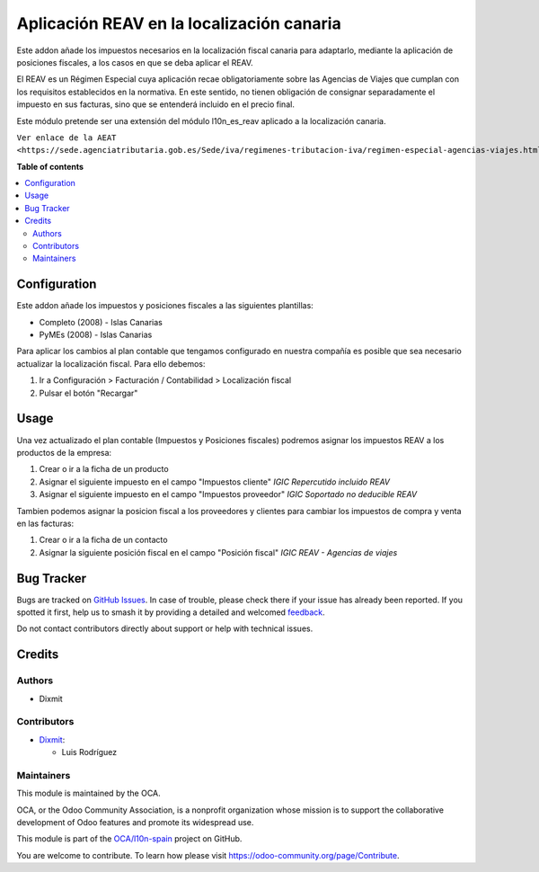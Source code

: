 ==========================================
Aplicación REAV en la localización canaria
==========================================

.. 
   !!!!!!!!!!!!!!!!!!!!!!!!!!!!!!!!!!!!!!!!!!!!!!!!!!!!
   !! This file is generated by oca-gen-addon-readme !!
   !! changes will be overwritten.                   !!
   !!!!!!!!!!!!!!!!!!!!!!!!!!!!!!!!!!!!!!!!!!!!!!!!!!!!
   !! source digest: sha256:0a6267cde7f84517e484b023dff53e2ad288b041ab5b9b9f078eea03044e0242
   !!!!!!!!!!!!!!!!!!!!!!!!!!!!!!!!!!!!!!!!!!!!!!!!!!!!

.. |badge1| image:: https://img.shields.io/badge/maturity-Beta-yellow.png
    :target: https://odoo-community.org/page/development-status
    :alt: Beta
.. |badge2| image:: https://img.shields.io/badge/licence-AGPL--3-blue.png
    :target: http://www.gnu.org/licenses/agpl-3.0-standalone.html
    :alt: License: AGPL-3
.. |badge3| image:: https://img.shields.io/badge/github-OCA%2Fl10n--spain-lightgray.png?logo=github
    :target: https://github.com/OCA/l10n-spain/tree/17.0/l10n_es_igic_reav
    :alt: OCA/l10n-spain
.. |badge4| image:: https://img.shields.io/badge/weblate-Translate%20me-F47D42.png
    :target: https://translation.odoo-community.org/projects/l10n-spain-17-0/l10n-spain-17-0-l10n_es_igic_reav
    :alt: Translate me on Weblate
.. |badge5| image:: https://img.shields.io/badge/runboat-Try%20me-875A7B.png
    :target: https://runboat.odoo-community.org/builds?repo=OCA/l10n-spain&target_branch=17.0
    :alt: Try me on Runboat

|badge1| |badge2| |badge3| |badge4| |badge5|

Este addon añade los impuestos necesarios en la localización fiscal
canaria para adaptarlo, mediante la aplicación de posiciones fiscales, a
los casos en que se deba aplicar el REAV.

El REAV es un Régimen Especial cuya aplicación recae obligatoriamente
sobre las Agencias de Viajes que cumplan con los requisitos establecidos
en la normativa. En este sentido, no tienen obligación de consignar
separadamente el impuesto en sus facturas, sino que se entenderá
incluido en el precio final.

Este módulo pretende ser una extensión del módulo l10n_es_reav aplicado
a la localización canaria.

``Ver enlace de la AEAT <https://sede.agenciatributaria.gob.es/Sede/iva/regimenes-tributacion-iva/regimen-especial-agencias-viajes.html>``

**Table of contents**

.. contents::
   :local:

Configuration
=============

Este addon añade los impuestos y posiciones fiscales a las siguientes
plantillas:

- Completo (2008) - Islas Canarias
- PyMEs (2008) - Islas Canarias

Para aplicar los cambios al plan contable que tengamos configurado en
nuestra compañía es posible que sea necesario actualizar la localización
fiscal. Para ello debemos:

1. Ir a Configuración > Facturación / Contabilidad > Localización fiscal
2. Pulsar el botón "Recargar"

Usage
=====

Una vez actualizado el plan contable (Impuestos y Posiciones fiscales)
podremos asignar los impuestos REAV a los productos de la empresa:

1. Crear o ir a la ficha de un producto

2. Asignar el siguiente impuesto en el campo "Impuestos cliente" *IGIC
   Repercutido incluido REAV*

3. Asignar el siguiente impuesto en el campo "Impuestos proveedor" *IGIC
   Soportado no deducible REAV*

Tambien podemos asignar la posicion fiscal a los proveedores y clientes
para cambiar los impuestos de compra y venta en las facturas:

1. Crear o ir a la ficha de un contacto

2. Asignar la siguiente posición fiscal en el campo "Posición fiscal"
   *IGIC REAV - Agencias de viajes*

Bug Tracker
===========

Bugs are tracked on `GitHub Issues <https://github.com/OCA/l10n-spain/issues>`_.
In case of trouble, please check there if your issue has already been reported.
If you spotted it first, help us to smash it by providing a detailed and welcomed
`feedback <https://github.com/OCA/l10n-spain/issues/new?body=module:%20l10n_es_igic_reav%0Aversion:%2017.0%0A%0A**Steps%20to%20reproduce**%0A-%20...%0A%0A**Current%20behavior**%0A%0A**Expected%20behavior**>`_.

Do not contact contributors directly about support or help with technical issues.

Credits
=======

Authors
-------

* Dixmit

Contributors
------------

- `Dixmit <https://www.dixmit.com>`__:

  - Luis Rodríguez

Maintainers
-----------

This module is maintained by the OCA.

.. image:: https://odoo-community.org/logo.png
   :alt: Odoo Community Association
   :target: https://odoo-community.org

OCA, or the Odoo Community Association, is a nonprofit organization whose
mission is to support the collaborative development of Odoo features and
promote its widespread use.

This module is part of the `OCA/l10n-spain <https://github.com/OCA/l10n-spain/tree/17.0/l10n_es_igic_reav>`_ project on GitHub.

You are welcome to contribute. To learn how please visit https://odoo-community.org/page/Contribute.
